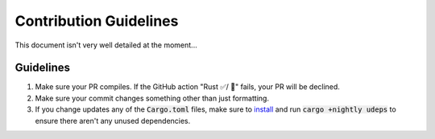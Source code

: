 Contribution Guidelines
=======================

This document isn't very well detailed at the moment...

Guidelines
----------

1. Make sure your PR compiles. If the GitHub action "Rust ✅/ 🚫" fails, your PR
   will be declined.
2. Make sure your commit changes something other than just formatting.
3. If you change updates any of the :code:`Cargo.toml` files, make sure to
   `install <https://github.com/est31/cargo-udeps#installation>`_ and run
   :code:`cargo +nightly udeps` to ensure there aren't any unused dependencies.
